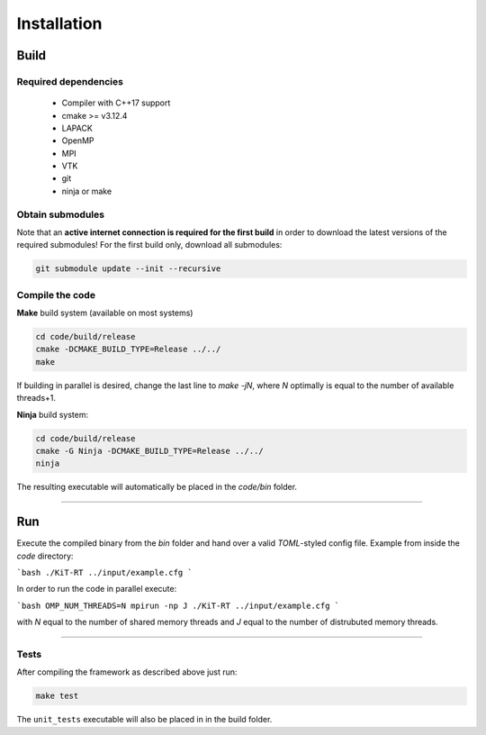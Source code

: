 .. _installation:

Installation
------------------------
*****
Build
*****

Required dependencies
=====================
 - Compiler with C++17 support
 - cmake >= v3.12.4
 - LAPACK
 - OpenMP
 - MPI
 - VTK
 - git
 - ninja or make

Obtain submodules
==================
Note that an **active internet connection is required for the first build** in order to download the latest versions of the required submodules!
For the first build only, download all submodules:

.. code-block:: bash 

        git submodule update --init --recursive

Compile the code
================
**Make** build system (available on most systems)
 
 
.. code-block:: bash 

       cd code/build/release
       cmake -DCMAKE_BUILD_TYPE=Release ../../
       make 

If building in parallel is desired, change the last line to `make -jN`, where `N` optimally is equal to the number of available threads+1.

**Ninja** build system:

.. code-block:: bash
 
      cd code/build/release
      cmake -G Ninja -DCMAKE_BUILD_TYPE=Release ../../
      ninja



The resulting executable will automatically be placed in the `code/bin` folder.

----------------------------------------------------------

**********
Run
**********

Execute the compiled binary from the `bin` folder and hand over a valid *TOML*-styled config file.
Example from inside the `code` directory:

```bash
./KiT-RT ../input/example.cfg
```

In order to run the code in parallel execute:

```bash
OMP_NUM_THREADS=N mpirun -np J ./KiT-RT ../input/example.cfg
```

with `N` equal to the number of shared memory threads and `J` equal to the number of distrubuted memory threads.

---------------------------------------------------------------

Tests
============================

After compiling the framework as described above just run:

.. code-block:: bash
        
		make test


The ``unit_tests`` executable will also be placed in in the build folder.
